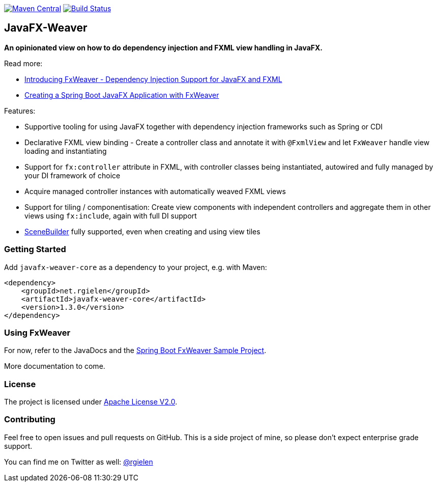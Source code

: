 image:https://maven-badges.herokuapp.com/maven-central/net.rgielen/javafx-weaver/badge.svg[Maven Central,link=http://search.maven.org/#search%7Cga%7C1%7Cnet.rgielen.javafx-weaver]
image:https://api.travis-ci.org/rgielen/javafx-weaver.svg[Build Status,link=http://travis-ci.org/rgielen/javafx-weaver]

== JavaFX-Weaver

*An opinionated view on how to do dependency injection and FXML view handling in JavaFX.*

Read more:

* https://rgielen.net/posts/2019/introducing-fxweaver-dependency-injection-support-for-javafx-and-fxml/[Introducing FxWeaver - Dependency Injection Support for JavaFX and FXML]
* https://rgielen.net/posts/2019/creating-a-spring-boot-javafx-application-with-fxweaver/[Creating a Spring Boot JavaFX Application with FxWeaver]

Features:

* Supportive tooling for using JavaFX together with dependency injection frameworks such as Spring or CDI
* Declarative FXML view binding - Create a controller class and annotate it with ```@FxmlView``` and let ```FxWeaver``` handle view loading and instantiating
* Support for ```fx:controller``` attribute in FXML, with controller classes being instantiated, autowired and fully managed by your DI framework of choice
* Acquire managed controller instances with automatically weaved FXML views
* Support for tiling / componentisation: Create view components with independent controllers and aggregate them in other views using ```fx:include```, again with full DI support
* https://gluonhq.com/products/scene-builder/[SceneBuilder] fully supported, even when creating and using view tiles

=== Getting Started

Add ```javafx-weaver-core``` as a dependency to your project, e.g. with Maven:

[source,xml]
----
<dependency>
    <groupId>net.rgielen</groupId>
    <artifactId>javafx-weaver-core</artifactId>
    <version>1.3.0</version>
</dependency>
----

=== Using FxWeaver

For now, refer to the JavaDocs and the https://github.com/rgielen/javafx-weaver/tree/master/samples/springboot-sample[Spring Boot FxWeaver Sample Project].

More documentation to come.

=== License

The project is licensed under https://www.apache.org/licenses/LICENSE-2.0[Apache License V2.0].

=== Contributing

Feel free to open issues and pull requests on GitHub.
This is a side project of mine, so please don't expect enterprise grade support.

You can find me on Twitter as well: https://twitter.com/rgielen[@rgielen]
